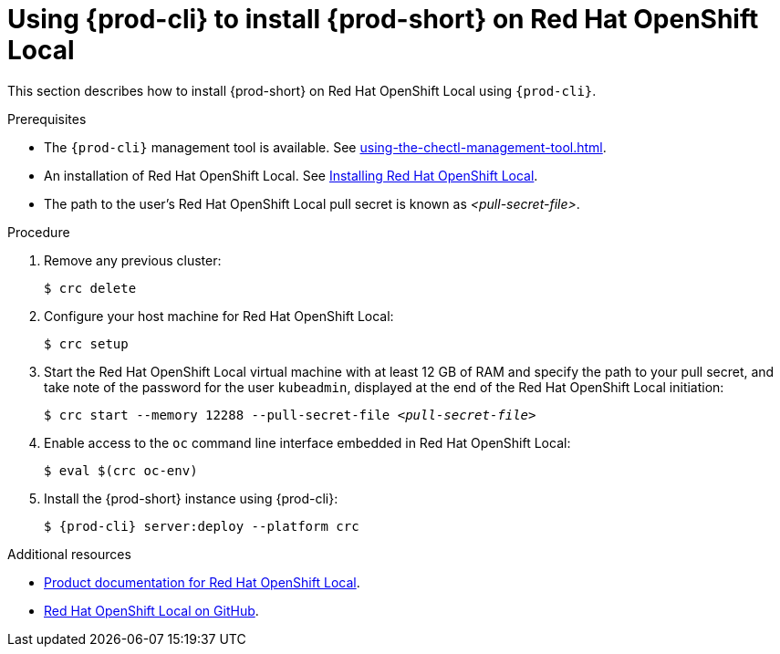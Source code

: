 // Module included in the following assemblies:
//
// installing-{prod-id-short}-on-codeready-containers

[id="using-{prod-cli}-to-install-{prod-id-short}-on-red-hat-openshift-local_{context}"]
= Using {prod-cli} to install {prod-short} on Red Hat OpenShift Local 

This section describes how to install {prod-short} on Red Hat OpenShift Local using `{prod-cli}`.

.Prerequisites

* The `{prod-cli}` management tool is available. See xref:using-the-chectl-management-tool.adoc[].
* An installation of Red Hat OpenShift Local. See link:https://console.redhat.com/openshift/create/local[Installing Red Hat OpenShift Local].
* The path to the user's Red Hat OpenShift Local pull secret is known as __<pull-secret-file>__.

.Procedure

. Remove any previous cluster:
+
----
$ crc delete
----

. Configure your host machine for Red Hat OpenShift Local:
+
----
$ crc setup
----

. Start the Red Hat OpenShift Local virtual machine with at least 12 GB of RAM and specify the path to your pull secret, and take note of the password for the user `kubeadmin`, displayed at the end of the Red Hat OpenShift Local initiation:
+
[subs="+quotes"]
----
$ crc start --memory 12288 --pull-secret-file __<pull-secret-file>__
----

. Enable access to the `oc` command line interface embedded in Red Hat OpenShift Local:
+
----
$ eval $(crc oc-env)
----

. Install the {prod-short} instance using {prod-cli}:
+
[subs="+attributes"]
----
$ {prod-cli} server:deploy --platform crc
----


.Additional resources

* link:https://access.redhat.com/documentation/en-us/red_hat_openshift_local/[Product documentation for Red Hat OpenShift Local].
* link:https://github.com/code-ready/crc[Red Hat OpenShift Local on GitHub].
